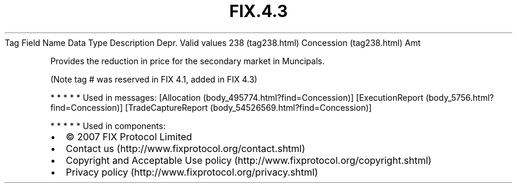 .TH FIX.4.3 "" "" "Tag #238"
Tag
Field Name
Data Type
Description
Depr.
Valid values
238 (tag238.html)
Concession (tag238.html)
Amt
.PP
Provides the reduction in price for the secondary market in
Muncipals.
.PP
(Note tag # was reserved in FIX 4.1, added in FIX 4.3)
.PP
   *   *   *   *   *
Used in messages:
[Allocation (body_495774.html?find=Concession)]
[ExecutionReport (body_5756.html?find=Concession)]
[TradeCaptureReport (body_54526569.html?find=Concession)]
.PP
   *   *   *   *   *
Used in components:

.PD 0
.P
.PD

.PP
.PP
.IP \[bu] 2
© 2007 FIX Protocol Limited
.IP \[bu] 2
Contact us (http://www.fixprotocol.org/contact.shtml)
.IP \[bu] 2
Copyright and Acceptable Use policy (http://www.fixprotocol.org/copyright.shtml)
.IP \[bu] 2
Privacy policy (http://www.fixprotocol.org/privacy.shtml)
